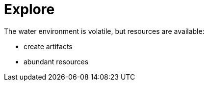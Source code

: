 =  Explore

The water environment is volatile, but resources are available:

* create artifacts
* abundant resources
